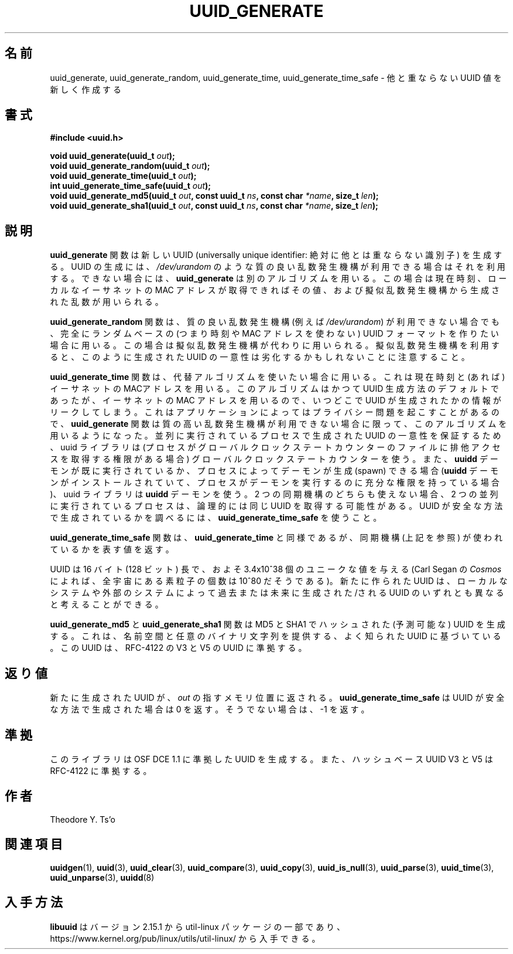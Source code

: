 .\" Copyright 1999 Andreas Dilger (adilger@enel.ucalgary.ca)
.\"
.\" %Begin-Header%
.\" Redistribution and use in source and binary forms, with or without
.\" modification, are permitted provided that the following conditions
.\" are met:
.\" 1. Redistributions of source code must retain the above copyright
.\"    notice, and the entire permission notice in its entirety,
.\"    including the disclaimer of warranties.
.\" 2. Redistributions in binary form must reproduce the above copyright
.\"    notice, this list of conditions and the following disclaimer in the
.\"    documentation and/or other materials provided with the distribution.
.\" 3. The name of the author may not be used to endorse or promote
.\"    products derived from this software without specific prior
.\"    written permission.
.\"
.\" THIS SOFTWARE IS PROVIDED ``AS IS'' AND ANY EXPRESS OR IMPLIED
.\" WARRANTIES, INCLUDING, BUT NOT LIMITED TO, THE IMPLIED WARRANTIES
.\" OF MERCHANTABILITY AND FITNESS FOR A PARTICULAR PURPOSE, ALL OF
.\" WHICH ARE HEREBY DISCLAIMED.  IN NO EVENT SHALL THE AUTHOR BE
.\" LIABLE FOR ANY DIRECT, INDIRECT, INCIDENTAL, SPECIAL, EXEMPLARY, OR
.\" CONSEQUENTIAL DAMAGES (INCLUDING, BUT NOT LIMITED TO, PROCUREMENT
.\" OF SUBSTITUTE GOODS OR SERVICES; LOSS OF USE, DATA, OR PROFITS; OR
.\" BUSINESS INTERRUPTION) HOWEVER CAUSED AND ON ANY THEORY OF
.\" LIABILITY, WHETHER IN CONTRACT, STRICT LIABILITY, OR TORT
.\" (INCLUDING NEGLIGENCE OR OTHERWISE) ARISING IN ANY WAY OUT OF THE
.\" USE OF THIS SOFTWARE, EVEN IF NOT ADVISED OF THE POSSIBILITY OF SUCH
.\" DAMAGE.
.\" %End-Header%
.\"
.\" Created  Wed Mar 10 17:42:12 1999, Andreas Dilger
.\"
.\" Japanese Version Copyright 1999 by NAKANO Takeo. All Rights Reserved.
.\" Translated Sat 23 Oct 1999 by NAKANO Takeo <nakano@apm.seikei.ac.jp>
.\" Updated Tue 16 Nov 1999 by NAKANO Takeo
.\" Updated & Modified Mon Jul  1 00:00:00 JST 2019
.\"         by Yuichi SATO <ysato444@ybb.ne.jp>
.\" Updated & Modified Sat May  2 22:56:38 JST 2020 by Yuichi SATO
.\" Updated & Modified Sun Jan 24 19:13:37 JST 2021 by Yuichi SATO
.\"
.TH UUID_GENERATE 3 "May 2009" "util-linux" "Libuuid API"
.\"O .SH NAME
.SH 名前
.\"O uuid_generate, uuid_generate_random, uuid_generate_time,
.\"O uuid_generate_time_safe \- create a new unique UUID value
uuid_generate, uuid_generate_random, uuid_generate_time,
uuid_generate_time_safe \- 他と重ならない UUID 値を新しく作成する
.\"O .SH SYNOPSIS
.SH 書式
.nf
.B #include <uuid.h>
.sp
.BI "void uuid_generate(uuid_t " out );
.BI "void uuid_generate_random(uuid_t " out );
.BI "void uuid_generate_time(uuid_t " out );
.BI "int uuid_generate_time_safe(uuid_t " out );
.BI "void uuid_generate_md5(uuid_t " out ", const uuid_t " ns ", const char " *name ", size_t " len );
.BI "void uuid_generate_sha1(uuid_t " out ", const uuid_t " ns ", const char " *name ", size_t " len );
.fi
.\"O .SH DESCRIPTION
.SH 説明
.\"O The
.\"O .B uuid_generate
.\"O function creates a new universally unique identifier (UUID).  The uuid will
.\"O be generated based on high-quality randomness from
.\"O .IR /dev/urandom ,
.\"O if available.  If it is not available, then
.\"O .B uuid_generate
.\"O will use an alternative algorithm which uses the current time, the
.\"O local ethernet MAC address (if available), and random data generated
.\"O using a pseudo-random generator.
.\"O .B uuid_generate
.B uuid_generate
関数は新しい UUID (universally unique identifier:
絶対に他とは重ならない識別子) を生成する。
UUID の生成には、
.I /dev/urandom
のような質の良い乱数発生機構が利用できる場合はそれを利用する。
できない場合には、
.B uuid_generate
は別のアルゴリズムを用いる。
この場合は現在時刻、ローカルなイーサネットの MAC アドレスが取得できればその値、
および擬似乱数発生機構から生成された乱数が用いられる。
.sp
.\"O The
.\"O .B uuid_generate_random
.\"O function forces the use of the all-random UUID format, even if
.\"O a high-quality random number generator (i.e.,
.\"O .IR /dev/urandom )
.\"O is not available, in which case a pseudo-random
.\"O generator will be substituted.  Note that the use of a pseudo-random
.\"O generator may compromise the uniqueness of UUIDs
.\"O generated in this fashion.
.B uuid_generate_random
関数は、質の良い乱数発生機構 (例えば
.IR /dev/urandom )
が利用できない場合でも、完全にランダムベースの (つまり時刻や MAC アドレスを使わない)
UUID フォーマットを作りたい場合に用いる。
この場合は擬似乱数発生機構が代わりに用いられる。
擬似乱数発生機構を利用すると、このように生成された UUID の
一意性は劣化するかもしれないことに注意すること。
.sp
.\"O The
.\"O .B uuid_generate_time
.\"O function forces the use of the alternative algorithm which uses the
.\"O current time and the local ethernet MAC address (if available).
.\"O This algorithm used to be the default one used to generate UUIDs, but
.\"O because of the use of the ethernet MAC address, it can leak
.\"O information about when and where the UUID was generated.  This can cause
.\"O privacy problems in some applications, so the
.\"O .B uuid_generate
.\"O function only uses this algorithm if a high-quality source of
.\"O randomness is not available.  To guarantee uniqueness of UUIDs generated
.\"O by concurrently running processes, the uuid library uses a global
.\"O clock state counter (if the process has permissions to gain exclusive access
.\"O to this file) and/or the
.\"O .B uuidd
.\"O daemon, if it is running already or can be spawned by the process (if
.\"O installed and the process has enough permissions to run it).  If neither of
.\"O these two synchronization mechanisms can be used, it is theoretically possible
.\"O that two concurrently running processes obtain the same UUID(s).  To tell
.\"O whether the UUID has been generated in a safe manner, use
.\"O .BR uuid_generate_time_safe .
.B uuid_generate_time
関数は、代替アルゴリズムを使いたい場合に用いる。
これは現在時刻と (あれば) イーサネットの MACアドレスを用いる。
このアルゴリズムはかつて UUID 生成方法のデフォルトであったが、
イーサネットの MAC アドレスを用いるので、
いつどこで UUID が生成されたかの情報がリークしてしまう。
これはアプリケーションによってはプライバシー問題を起こすことがあるので、
.B uuid_generate
関数は質の高い乱数発生機構が利用できない場合に限って、このアルゴリズムを
用いるようになった。
並列に実行されているプロセスで生成された UUID の一意性を保証するため、
uuid ライブラリは (プロセスがグローバルクロックステートカウンターの
ファイルに排他アクセスを取得する権限がある場合) グローバルクロックステートカウンターを使う。
また、
.B uuidd
デーモンが既に実行されているか、プロセスによってデーモンが生成 (spawn) できる場合
.RB ( uuidd
デーモンがインストールされていて、プロセスがデーモンを実行するのに充分な
権限を持っている場合)、uuid ライブラリは
.B uuidd
デーモンを使う。
2 つの同期機構のどちらも使えない場合、2 つの並列に実行されているプロセスは、
論理的には同じ UUID を取得する可能性がある。
UUID が安全な方法で生成されているかを調べるには、
.B uuid_generate_time_safe
を使うこと。
.sp
.\"O The
.\"O .B uuid_generate_time_safe
.\"O function is similar to
.\"O .BR uuid_generate_time ,
.\"O except that it returns a value which denotes whether any of the synchronization
.\"O mechanisms (see above) has been used.
.B uuid_generate_time_safe
関数は、
.B uuid_generate_time
と同様であるが、同期機構 (上記を参照) が使われているかを表す値を返す。
.sp
.\"O The UUID is 16 bytes (128 bits) long, which gives approximately 3.4x10^38
.\"O unique values (there are approximately 10^80 elementary particles in
.\"O the universe according to Carl Sagan's
.\"O .IR Cosmos ).
UUID は 16 バイト (128 ビット) 長で、およそ 3.4x10^38 個のユニークな値を与える
(Carl Segan の
.I Cosmos
によれば、全宇宙にある素粒子の個数は 10^80 だそうである)。
.\"O The new UUID can reasonably be considered unique among all UUIDs created
.\"O on the local system, and among UUIDs created on other systems in the past
.\"O and in the future.
新たに作られた UUID は、ローカルなシステムや外部のシステムによって
過去または未来に生成された/される UUID のいずれとも異なると考えることができる。
.sp
.\"O The
.\"O .B uuid_generate_md5
.\"O and
.\"O .B uuid_generate_sha1
.\"O functions generate an MD5 and SHA1 hashed (predictable) UUID based on a
.\"O well-known UUID providing the namespace and an arbitrary binary string. The UUIDs
.\"O conform to V3 and V5 UUIDs per RFC-4122.
.B uuid_generate_md5
と
.B uuid_generate_sha1
関数は MD5 と SHA1 でハッシュされた (予測可能な) UUID を生成する。
これは、名前空間と任意のバイナリ文字列を提供する、よく知られた UUID に基づいている。
この UUID は、RFC-4122 の V3 と V5 の UUID に準拠する。
.\"O .SH RETURN VALUE
.SH 返り値
.\"O The newly created UUID is returned in the memory location pointed to by
.\"O .IR out .
新たに生成された UUID が、
.I out
の指すメモリ位置に返される。
.\"O .B uuid_generate_time_safe
.\"O returns zero if the UUID has been generated in a safe manner, \-1 otherwise.
.B uuid_generate_time_safe
は UUID が安全な方法で生成された場合は 0 を返す。
そうでない場合は、\-1 を返す。
.\"O .SH CONFORMING TO
.SH 準拠
.\"O This library generates UUIDs compatible with OSF DCE 1.1, and hash based UUIDs
.\"O V3 and V5 compatible with RFC-4122.
このライブラリは OSF DCE 1.1 に準拠した UUID を生成する。
また、ハッシュベース UUID V3 と V5 は RFC-4122 に準拠する。
.\"O .SH AUTHORS
.SH 作者
Theodore Y.\& Ts'o
.\"O .SH "SEE ALSO"
.SH 関連項目
.BR uuidgen (1),
.BR uuid (3),
.BR uuid_clear (3),
.BR uuid_compare (3),
.BR uuid_copy (3),
.BR uuid_is_null (3),
.BR uuid_parse (3),
.BR uuid_time (3),
.BR uuid_unparse (3),
.BR uuidd (8)
.\"O .SH AVAILABILITY
.SH 入手方法
.\"O .B libuuid
.\"O is part of the util-linux package since version 2.15.1 and is available from
.\"O https://www.kernel.org/pub/linux/utils/util-linux/.
.B libuuid
はバージョン 2.15.1 から util-linux パッケージの一部であり、
https://www.kernel.org/pub/linux/utils/util-linux/
から入手できる。
